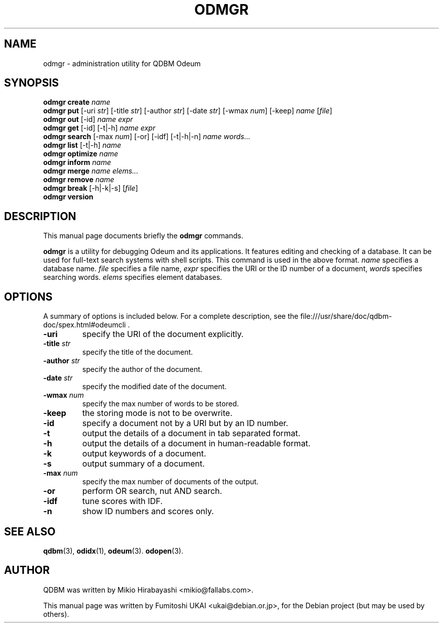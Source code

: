 .\"                                      Hey, EMACS: -*- nroff -*-
.\" First parameter, NAME, should be all caps
.\" Second parameter, SECTION, should be 1-8, maybe w/ subsection
.\" other parameters are allowed: see man(7), man(1)
.TH ODMGR 1 "2005-05-23" "Man Page" "Quick Database Manager"
.\" Please adjust this date whenever revising the manpage.
.\"
.\" Some roff macros, for reference:
.\" .nh        disable hyphenation
.\" .hy        enable hyphenation
.\" .ad l      left justify
.\" .ad b      justify to both left and right margins
.\" .nf        disable filling
.\" .fi        enable filling
.\" .br        insert line break
.\" .sp <n>    insert n+1 empty lines
.\" for manpage-specific macros, see man(7)
.SH NAME
odmgr \- administration utility for QDBM Odeum
.SH SYNOPSIS
.B odmgr create
.I name
.br
.B odmgr put
.RI "[-uri " str "] [-title " str "] [-author " str "] [-date " str "] [-wmax " num "] [-keep] " name " [" file "]"
.br
.B odmgr out
.RI "[-id] " name " " expr
.br
.B odmgr get
.RI "[-id] [-t|-h] " name " " expr
.br
.B odmgr search
.RI "[-max " num "] [-or] [-idf] [-t|-h|-n] " name " " words...
.br
.B odmgr list
.RI "[-t|-h] " name
.br
.B odmgr optimize
.I name
.br
.B odmgr inform
.I name
.br
.B odmgr merge
.I name elems...
.br
.B odmgr remove
.I name
.br
.B odmgr break
.RI "[-h|-k|-s] [" file "]"
.br
.B odmgr version
.SH DESCRIPTION
This manual page documents briefly the
.B odmgr
commands.
.PP
.\" TeX users may be more comfortable with the \fB<whatever>\fP and
.\" \fI<whatever>\fP escape sequences to invode bold face and italics,
.\" respectively.

\fBodmgr\fP is a utility for debugging Odeum and its applications. It
features editing and checking of a database. It can be used for
full-text search systems with shell scripts. This command is used in
the above format. \fIname\fP specifies a database name. \fIfile\fP
specifies a file name, \fIexpr\fP specifies the URI or the ID number
of a document, \fIwords\fP specifies searching words. \fIelems\fP specifies
element databases.
.SH OPTIONS
A summary of options is included below.
For a complete description, see the
file:///usr/share/doc/qdbm-doc/spex.html#odeumcli .
.TP
.BI "\-uri "
specify the URI of the document explicitly.
.TP
.BI "\-title " str
specify the title of the document.
.TP
.BI "\-author " str
specify the author of the document.
.TP
.BI "\-date " str
specify the modified date of the document.
.TP
.BI "\-wmax " num
specify the max number of words to be stored.
.TP
.B \-keep
the storing mode is not to be overwrite.
.TP
.B \-id
specify a document not by a URI but by an ID number.
.TP
.B \-t
output the details of a document in tab separated format.
.TP
.B \-h
output the details of a document in human-readable format.
.TP
.B \-k
output keywords of a document.
.TP
.B \-s
output summary of a document.
.TP
.BI "\-max " num
specify the max number of documents of the output.
.TP
.B \-or
perform OR search, nut AND search.
.TP
.B \-idf
tune scores with IDF.
.TP
.B \-n
show ID numbers and scores only.
.SH SEE ALSO
.BR qdbm (3),
.BR odidx (1),
.BR odeum (3).
.BR odopen (3).
.SH AUTHOR
QDBM was written by Mikio Hirabayashi <mikio@fallabs.com>.
.PP
This manual page was written by Fumitoshi UKAI <ukai@debian.or.jp>,
for the Debian project (but may be used by others).
